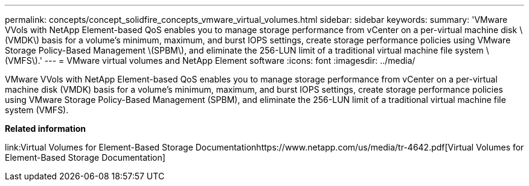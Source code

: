 ---
permalink: concepts/concept_solidfire_concepts_vmware_virtual_volumes.html
sidebar: sidebar
keywords: 
summary: 'VMware VVols with NetApp Element-based QoS enables you to manage storage performance from vCenter on a per-virtual machine disk \(VMDK\) basis for a volume’s minimum, maximum, and burst IOPS settings, create storage performance policies using VMware Storage Policy-Based Management \(SPBM\), and eliminate the 256-LUN limit of a traditional virtual machine file system \(VMFS\).'
---
= VMware virtual volumes and NetApp Element software
:icons: font
:imagesdir: ../media/

[.lead]
VMware VVols with NetApp Element-based QoS enables you to manage storage performance from vCenter on a per-virtual machine disk (VMDK) basis for a volume's minimum, maximum, and burst IOPS settings, create storage performance policies using VMware Storage Policy-Based Management (SPBM), and eliminate the 256-LUN limit of a traditional virtual machine file system (VMFS).

*Related information*

link:Virtual Volumes for Element-Based Storage Documentationhttps://www.netapp.com/us/media/tr-4642.pdf[Virtual Volumes for Element-Based Storage Documentation]
